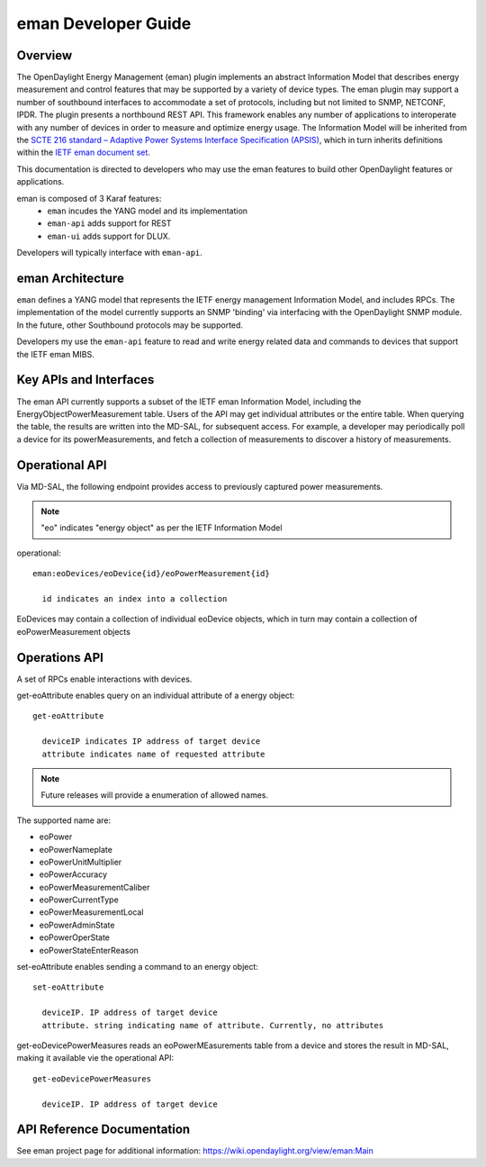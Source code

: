 .. _eman-dev-guide:

eman Developer Guide
====================

Overview
--------

The OpenDaylight Energy Management (eman) plugin implements an abstract
Information Model that describes energy measurement and control features
that may be supported by a variety of device types. The eman plugin may
support a number of southbound interfaces to accommodate a set of
protocols, including but not limited to SNMP, NETCONF, IPDR. The plugin
presents a northbound REST API. This framework enables any number of
applications to interoperate with any number of devices in order to
measure and optimize energy usage. The Information Model will be
inherited from the `SCTE 216 standard – Adaptive Power Systems Interface
Specification (APSIS)
<http://www.scte.org/SCTEDocs/Standards/ANSI_SCTE%20216%202015.pdf>`_,
which in turn inherits definitions within the `IETF eman document set
<https://datatracker.ietf.org/wg/eman/documents/>`_.

This documentation is directed to developers who may use the eman features
to build other OpenDaylight features or applications.

eman is composed of 3 Karaf features:
    * ``eman`` incudes the YANG model and its implementation
    * ``eman-api`` adds support for REST
    * ``eman-ui`` adds support for DLUX.

Developers will typically interface with ``eman-api``.


eman Architecture
-----------------

``eman`` defines a YANG model that represents the IETF energy management
Information Model, and includes RPCs. The implementation of the model
currently supports an SNMP 'binding' via interfacing with the
OpenDaylight SNMP module. In the future, other Southbound protocols may
be supported.

Developers my use the ``eman-api`` feature to read and write energy
related data and commands to devices that support the IETF eman MIBS.

Key APIs and Interfaces
-----------------------

The eman API currently supports a subset of the IETF eman Information Model,
including the EnergyObjectPowerMeasurement table. Users of the API may
get individual attributes or the entire table. When querying the table, the
results are written into the MD-SAL, for subsequent access. For example,
a developer may periodically poll a device for its powerMeasurements,
and fetch a collection of measurements to discover a history of measurements.


Operational API
---------------

Via MD-SAL, the following endpoint provides access to previously
captured power measurements.

.. note::
  "eo" indicates "energy object" as per the IETF Information Model

operational::

  eman:eoDevices/eoDevice{id}/eoPowerMeasurement{id}

    id indicates an index into a collection

EoDevices may contain a collection of individual eoDevice objects, which
in turn may contain a collection of eoPowerMeasurement objects

Operations API
--------------

A set of RPCs enable interactions with devices.

get-eoAttribute enables query on an individual attribute of a energy object::

  get-eoAttribute

    deviceIP indicates IP address of target device
    attribute indicates name of requested attribute

.. note:: Future releases will provide a enumeration of allowed names.

The supported name are:

* eoPower
* eoPowerNameplate
* eoPowerUnitMultiplier
* eoPowerAccuracy
* eoPowerMeasurementCaliber
* eoPowerCurrentType
* eoPowerMeasurementLocal
* eoPowerAdminState
* eoPowerOperState
* eoPowerStateEnterReason

set-eoAttribute enables sending a command to an energy object::

  set-eoAttribute

    deviceIP. IP address of target device
    attribute. string indicating name of attribute. Currently, no attributes

get-eoDevicePowerMeasures reads an eoPowerMEasurements table from a device
and stores the result in MD-SAL, making it available vie the operational API::

  get-eoDevicePowerMeasures

    deviceIP. IP address of target device

API Reference Documentation
---------------------------

See eman project page for additional information:
https://wiki.opendaylight.org/view/eman:Main
